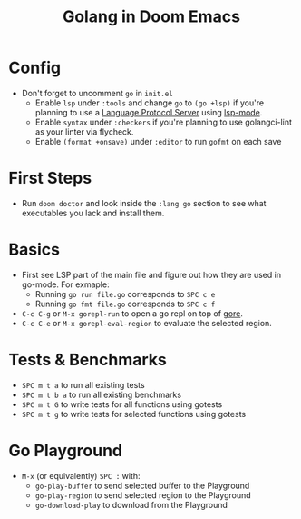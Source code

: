 #+TITLE: Golang in Doom Emacs
* Config
- Don't forget to uncomment =go= in =init.el=
  - Enable =lsp= under =:tools= and change =go= to =(go +lsp)= if you're planning to use a [[https://en.wikipedia.org/wiki/Language_Server_Protocol][Language Protocol Server]] using [[http://emacs-lsp.github.io/][lsp-mode]].
  - Enable =syntax= under =:checkers= if you're planning to use golangci-lint as your linter via flycheck.
  - Enable =(format +onsave)= under =:editor= to run =gofmt= on each save
* First Steps
- Run =doom doctor= and look inside the =:lang go= section to see what executables you lack and install them.
* Basics
- First see LSP part of the main file and figure out how they are used in go-mode. For exmaple:
  - Running =go run file.go= corresponds to =SPC c e=
  - Running =go fmt file.go= corresponds to =SPC c f=
- =C-c C-g= or =M-x gorepl-run= to open a go repl on top of [[https://github.com/x-motemen/gore][gore]].
- =C-c C-e= or =M-x gorepl-eval-region= to evaluate the selected region.
* Tests & Benchmarks
- =SPC m t a= to run all existing tests
- =SPC m t b a= to run all existing benchmarks
- =SPC m t G= to write tests for all functions using gotests
- =SPC m t g= to write tests for selected functions using gotests
* Go Playground
- =M-x= (or equivalently) =SPC := with:
  - =go-play-buffer= to send selected buffer to the Playground
  - =go-play-region= to send selected region to the Playground
  - =go-download-play= to download from the Playground
